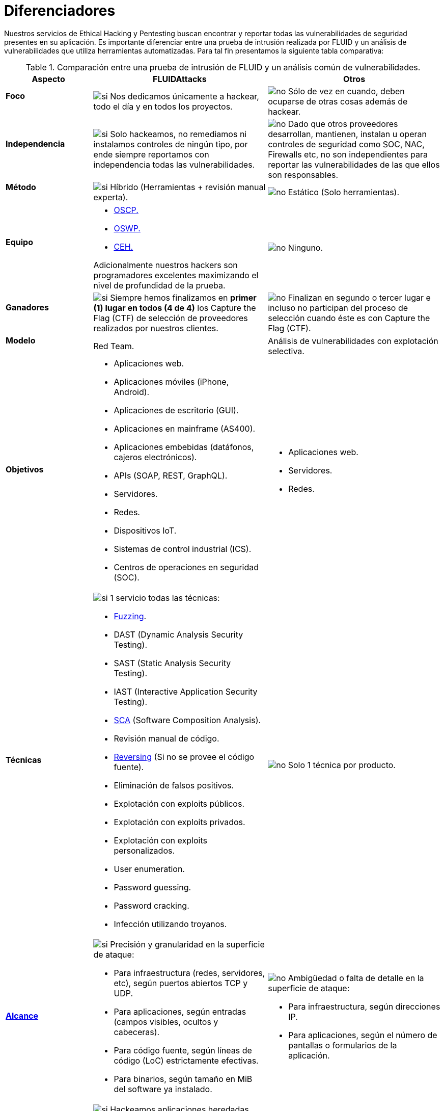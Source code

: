 :slug: servicios/diferenciadores/
:category: servicios
:description: Nuestros servicios de Ethical Hacking y Pentesting buscan encontrar y reportar todas las vulnerabilidades de seguridad presentes en su aplicación. Es importante diferenciar entre una prueba de intrusión realizada por FLUID y un análisis de vulnerabilidades que utiliza herramientas automatizadas.
:keywords: FLUID, Ethical Hacking, Pentesting, Análisis, Vulnerabilidades, Comparación.
:translate: services/differentiators/
:si: image:yes.png[si]
:no: image:no.png[no]

= Diferenciadores

{description} Para tal fin presentamos la siguiente tabla comparativa:

.Comparación entre una prueba de intrusión de FLUID y un análisis común de vulnerabilidades.
[role="tb-fluid tb-row"]
[cols="1,2,2", options="header"]
|====
| Aspecto
| FLUIDAttacks
| Otros

a|==== Foco
| {si} Nos dedicamos únicamente a hackear, 
todo el día y en todos los proyectos.
| {no} Sólo de vez en cuando, 
deben ocuparse de otras cosas además de hackear.

a|==== Independencia
| {si} Solo hackeamos, no remediamos 
ni instalamos controles de ningún tipo, 
por ende siempre reportamos con independencia 
todas las vulnerabilidades.
| {no} Dado que otros proveedores desarrollan, mantienen, instalan 
u operan controles de seguridad como +SOC+, +NAC+, +Firewalls+ etc, 
no son independientes para reportar las vulnerabilidades 
de las que ellos son responsables.

a|==== Método
| {si} Híbrido (Herramientas + revisión manual experta).
| {no} Estático (Solo herramientas).

a|==== Equipo
a|* link:../../blog/una-dosis-de-offsec-oscp/[+OSCP+.]
* link:../../blog/el-retorno-al-camino-oswp/[+OSWP+.]
* link:../../blog/ceh-el-comienzo-de-la-travesia/[+CEH+.] 

Adicionalmente nuestros hackers son programadores excelentes 
maximizando el nivel de profundidad de la prueba.
| {no} Ninguno.

a|==== Ganadores
| {si} Siempre hemos finalizamos en *primer (1) lugar en todos (4 de 4)* 
los +Capture the Flag+ (+CTF+) de selección de proveedores 
realizados por nuestros clientes.
| {no} Finalizan en segundo o tercer lugar 
e incluso no participan del proceso de selección 
cuando éste es con +Capture the Flag+ (+CTF+).

a|==== Modelo 
| +Red Team+. 
| Análisis de vulnerabilidades con explotación selectiva.

a|==== Objetivos
a|* Aplicaciones web.
* Aplicaciones móviles (+iPhone+, +Android+).
* Aplicaciones de escritorio (+GUI+).
* Aplicaciones en mainframe (+AS400+).
* Aplicaciones embebidas (datáfonos, cajeros electrónicos).
* +APIs+ (+SOAP+, +REST+, +GraphQL+).
* Servidores.
* Redes.
* Dispositivos +IoT+.
* Sistemas de control industrial (+ICS+).
* Centros de operaciones en seguridad (+SOC+).
a|* Aplicaciones web.
* Servidores.
* Redes.

a|==== Técnicas
a|{si} 1 servicio todas las técnicas:

* link:../../../en/blog/fuzzy-bugs-online/[+Fuzzing+].
* +DAST+ (Dynamic Analysis Security Testing). 
* +SAST+ (Static Analysis Security Testing). 
* +IAST+ (Interactive Application Security Testing). 
* link:../../../en/blog/stand-shoulders-giants/[+SCA+] 
(Software Composition Analysis).
* Revisión manual de código.
* link:../../../en/blog/reversing-mortals/[+Reversing+] 
(Si no se provee el código fuente).
* Eliminación de falsos positivos.
* Explotación con exploits públicos.
* Explotación con exploits privados.
* Explotación con exploits personalizados.
* User enumeration.
* Password guessing.
* Password cracking.
* Infección utilizando troyanos.
|{no} Solo 1 técnica por producto.

a|==== link:../../blog/dimensionar-ethical-hacking/[Alcance]
a|{si} Precisión y granularidad en la superficie de ataque:

* Para infraestructura (redes, servidores, etc), 
según puertos abiertos +TCP+ y +UDP+.
* Para aplicaciones, según entradas (campos visibles, ocultos y cabeceras).
* Para código fuente, según líneas de código (+LoC+) estrictamente efectivas.
* Para binarios, según tamaño en +MiB+ del software ya instalado.
a|{no}  Ambigüedad o falta de detalle en la superficie de ataque:

* Para infraestructura, según direcciones +IP+.
* Para aplicaciones, según el número de pantallas 
o formularios de la aplicación.

a|==== Lenguajes heredados
a|{si} Hackeamos aplicaciones heredadas 
construidas en lenguajes antiguos como:

* link:../../defends/#cobol[+COBOL+]. 
* +RPG+.
* +PL1+.
* +TAL+.
| {no} Sin soporte. 

a|==== Metodologías de desarrollo
a|* Cascada.
* Agil.
* +DevOps+.

[button]#link:../../servicios/hacking-continuo/[Continuous Hacking]#, 
[button]#link:../../productos/integrates/[Integrates]# 
y [button]#link:../../productos/asserts/[Asserts]#
son idóneos para los 2 últimos casos de uso.
| Cascada.

a|==== Cobertura 
a|{si} Conocida: 

* En alcances fijos se acuerda la parte exacta de la superficie de ataque 
que será verificada y su proporción respecto al total.

* En alcances variables se reporta al final la parte exacta 
de la superficie de ataque que fue verificada 
y su proporción respecto al total.
| {no} Desconocida. Pues nunca reportan con exactitud 
qué fue probado y qué no fue probado.

a|==== Perfilamiento
| {si} Usted decide los requisitos de seguridad 
que revisaremos en el hacking
a través de nuestro producto [button]#link:../../productos/rules/[Rules]#.
| {no} No parametrizable.

a|==== Rigurosidad

| {si} Usted sabrá la rigurosidad exacta del hackeo
(lo revisado y lo no revisado).
| {no} Desconocida.

a|==== Ambientes
a|* Integración: 
[button]#link:../../servicios/hacking-continuo/[Continuous Hacking]# 
y [button]#link:../../productos/asserts/[Asserts]#
son idóneos en este caso de uso.
* Pruebas.
* Producción.
a|* Pruebas.
* Producción.

a|==== Ventanas
a|{yes} En el servicio de 
[button]#link:../../servicios/hacking-continuo/[Continuous Hacking]# 
los ambientes :

* Pueden cambiar constantemente.
* No estar congelados.
* No se requiere ventanas para el hackeo.
| {no} Se requieren ambientes congelados y ventanas de prueba.

a|==== Tipo de Hallazgos 
a|* De impacto específicos del negocio.
* Prácticas inseguras de programación.
* Alineación a estándares.
* Regulaciones de seguridad.
a|* Basado en firmas.
* Sintácticos.

a|==== Tipo de Evidencia 
a|{si} Algunas de las evidencias más relevantes son:

* Imágenes del ataque con anotaciones aclaratorias.
* +GIF+ animado del ataque 
(link:../../productos/integrates/#evidencias-de-la-vulnerabilidad[ejemplo]).
a|{no} En el caso de otros proveedores.

* Imágenes sin anotaciones.
* Copy-paste de herramientas sin descartar falsos positivos mediante ataques.

a|==== Vulnerabilidades Zero Day 
| {si} 
| {no}

a|==== Falsos Positivos 
| {si} 0% 
| {no} ~20%

a|==== Explotación 
a|{si} Siempre que se tenga: 

* Un entorno disponible.
* La autorización apropiada.
| {no} Sin posibilidad de construir y ejecutar exploits.

a|==== Exploits personalizados 
| {si} Usando nuestro motor de explotación propio 
[button]#link:../../productos/asserts/[Asserts]# 
(link:../../productos/integrates/#exploit-de-la-vulnerabilidad[ejemplo]).
| {no}

a|==== Correlación
| {si} Combinando las vulnerabilidades +A+ y +B+ encontrar una +C+ 
de mayor impacto que permite comprometer más registros.
| {no} Solo detecta vulnerabilidades +A+ y +B+ pero no puede correlacionarlas.

a|==== Infección
| {si} En nuestro servicio de 
[button]#link:../../servicios/hacking-puntual/[Hacking puntual]# 
se infectan estaciones y servidores críticos 
con nuestro troyano personalizado 
[button]#link:../../productos/commands/[Commands]#.
| {no} No infectan o no disponen de troyano personalizado.

a|==== Registros Comprometidos
a|{si} Después de descubrir la vulnerabilidad y explotarla, 
extraemos la información crítica del negocio 
que evidencie un alto impacto y permita sin importar lo técnico 
mostrar la gravedad de la vulnerabilidad:

* Usuarios.
* Contraseñas
* Salarios.
* Cédulas.
* Tarjetas de crédito.
* Historial de navegación.
* Archivos en el disco duro.
* Repositorios centrales de contraseñas.

link:../../productos/integrates/#registros-comprometidos[Ejemplo].
| {no} Sin extracción de registros.

a|==== Ciclos
| {si} Multiples en nuestro servicio
[button]#link:../../servicios/hacking-continuo/[Continuous Hacking]#.
| {no} Solo 1

a|==== link:../../blog/desplazados-maquinas/[Fugas] 
| {si} 0% sobre el link:#alcance[alcance] acordado.
| {no} ~65% sobre el link:#alcance[alcance] acordado.

a|==== Remediación
a|* Durante el proyecto puede solicitar aclaraciones 
directamente a los hackers mediante 
[button]#link:../../productos/integrates/[Integrates]# 
(link:../../productos/integrates/#aclaraciones-de-dudas-sobre-las-vulnerabilidades[ejemplo]).
* Puede utilizar nuestras guias detalladas de remediación 
mediante [button]#link:../../productos/defends/[Defends]#  
(link:../../defends/java/limitar-vida-variable/[ejemplo]).
| {no}

a|==== Entregables 
a|{si} Sistema web de documentación en tiempo real
[button]#link:../../productos/integrates/[Integrates]#
que desde el día 1 del proyecto le permite al cliente autogenerar 
y ver por cada sistema:

* Informe ejecutivo en +PDF+ 
(link:../../productos/integrates/#generar-informes-ejecutivos[ejemplo]).
* Informe técnico en +XLS+.
* Informe técnico en +PDF+ 
(link:../../productos/integrates/#generar-informes-tecnicos[ejemplo]).
* Gráficas sobre la seguridad del sistema 
(link:../../productos/integrates/#graficas-de-estado-del-proyecto[ejemplo]).
* Métricas sobre la seguridad del sistema 
(link:../../productos/integrates/#metricas-del-proyecto[ejemplo]).
a|{no} Disponibles solo al final del proyecto  
debido a la manualidad en su elaboración:

* Documento en word realizado manualmente
* Informes de herramientas sin descartar falsos positivos.

a|==== Fin
|{si} El servicio finaliza cuando se logre el alcance acordado 
sin aumentar precios.
|{no} El servicio finaliza cuando el tiempo acordado se agote, 
por ende el alcance y cobertura del hackeo 
es indeterminado al finalizar el servicio.

a|==== Precios
| {si} Precio fijo.
| {no} Precio variable (Tiempo y materiales).

|====
